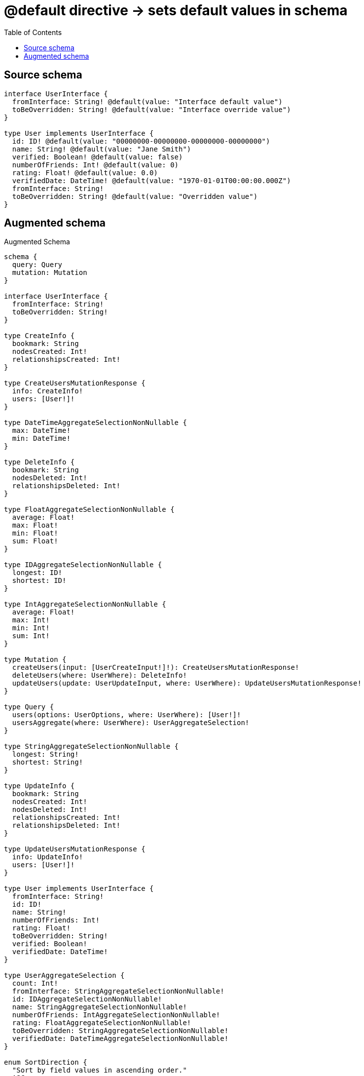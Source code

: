 :toc:

= @default directive -> sets default values in schema

== Source schema

[source,graphql,schema=true]
----
interface UserInterface {
  fromInterface: String! @default(value: "Interface default value")
  toBeOverridden: String! @default(value: "Interface override value")
}

type User implements UserInterface {
  id: ID! @default(value: "00000000-00000000-00000000-00000000")
  name: String! @default(value: "Jane Smith")
  verified: Boolean! @default(value: false)
  numberOfFriends: Int! @default(value: 0)
  rating: Float! @default(value: 0.0)
  verifiedDate: DateTime! @default(value: "1970-01-01T00:00:00.000Z")
  fromInterface: String!
  toBeOverridden: String! @default(value: "Overridden value")
}
----

== Augmented schema

.Augmented Schema
[source,graphql]
----
schema {
  query: Query
  mutation: Mutation
}

interface UserInterface {
  fromInterface: String!
  toBeOverridden: String!
}

type CreateInfo {
  bookmark: String
  nodesCreated: Int!
  relationshipsCreated: Int!
}

type CreateUsersMutationResponse {
  info: CreateInfo!
  users: [User!]!
}

type DateTimeAggregateSelectionNonNullable {
  max: DateTime!
  min: DateTime!
}

type DeleteInfo {
  bookmark: String
  nodesDeleted: Int!
  relationshipsDeleted: Int!
}

type FloatAggregateSelectionNonNullable {
  average: Float!
  max: Float!
  min: Float!
  sum: Float!
}

type IDAggregateSelectionNonNullable {
  longest: ID!
  shortest: ID!
}

type IntAggregateSelectionNonNullable {
  average: Float!
  max: Int!
  min: Int!
  sum: Int!
}

type Mutation {
  createUsers(input: [UserCreateInput!]!): CreateUsersMutationResponse!
  deleteUsers(where: UserWhere): DeleteInfo!
  updateUsers(update: UserUpdateInput, where: UserWhere): UpdateUsersMutationResponse!
}

type Query {
  users(options: UserOptions, where: UserWhere): [User!]!
  usersAggregate(where: UserWhere): UserAggregateSelection!
}

type StringAggregateSelectionNonNullable {
  longest: String!
  shortest: String!
}

type UpdateInfo {
  bookmark: String
  nodesCreated: Int!
  nodesDeleted: Int!
  relationshipsCreated: Int!
  relationshipsDeleted: Int!
}

type UpdateUsersMutationResponse {
  info: UpdateInfo!
  users: [User!]!
}

type User implements UserInterface {
  fromInterface: String!
  id: ID!
  name: String!
  numberOfFriends: Int!
  rating: Float!
  toBeOverridden: String!
  verified: Boolean!
  verifiedDate: DateTime!
}

type UserAggregateSelection {
  count: Int!
  fromInterface: StringAggregateSelectionNonNullable!
  id: IDAggregateSelectionNonNullable!
  name: StringAggregateSelectionNonNullable!
  numberOfFriends: IntAggregateSelectionNonNullable!
  rating: FloatAggregateSelectionNonNullable!
  toBeOverridden: StringAggregateSelectionNonNullable!
  verifiedDate: DateTimeAggregateSelectionNonNullable!
}

enum SortDirection {
  "Sort by field values in ascending order."
  ASC
  "Sort by field values in descending order."
  DESC
}

"A date and time, represented as an ISO-8601 string"
scalar DateTime

input UserCreateInput {
  fromInterface: String! = "Interface default value"
  id: ID! = "00000000-00000000-00000000-00000000"
  name: String! = "Jane Smith"
  numberOfFriends: Int! = 0
  rating: Float! = 0.0
  toBeOverridden: String! = "Overridden value"
  verified: Boolean! = false
  verifiedDate: DateTime! = "1970-01-01T00:00:00.000Z"
}

input UserOptions {
  limit: Int
  offset: Int
  "Specify one or more UserSort objects to sort Users by. The sorts will be applied in the order in which they are arranged in the array."
  sort: [UserSort]
}

"Fields to sort Users by. The order in which sorts are applied is not guaranteed when specifying many fields in one UserSort object."
input UserSort {
  fromInterface: SortDirection
  id: SortDirection
  name: SortDirection
  numberOfFriends: SortDirection
  rating: SortDirection
  toBeOverridden: SortDirection
  verified: SortDirection
  verifiedDate: SortDirection
}

input UserUpdateInput {
  fromInterface: String
  id: ID
  name: String
  numberOfFriends: Int
  rating: Float
  toBeOverridden: String
  verified: Boolean
  verifiedDate: DateTime
}

input UserWhere {
  AND: [UserWhere!]
  OR: [UserWhere!]
  fromInterface: String
  fromInterface_CONTAINS: String
  fromInterface_ENDS_WITH: String
  fromInterface_IN: [String]
  fromInterface_NOT: String
  fromInterface_NOT_CONTAINS: String
  fromInterface_NOT_ENDS_WITH: String
  fromInterface_NOT_IN: [String]
  fromInterface_NOT_STARTS_WITH: String
  fromInterface_STARTS_WITH: String
  id: ID
  id_CONTAINS: ID
  id_ENDS_WITH: ID
  id_IN: [ID]
  id_NOT: ID
  id_NOT_CONTAINS: ID
  id_NOT_ENDS_WITH: ID
  id_NOT_IN: [ID]
  id_NOT_STARTS_WITH: ID
  id_STARTS_WITH: ID
  name: String
  name_CONTAINS: String
  name_ENDS_WITH: String
  name_IN: [String]
  name_NOT: String
  name_NOT_CONTAINS: String
  name_NOT_ENDS_WITH: String
  name_NOT_IN: [String]
  name_NOT_STARTS_WITH: String
  name_STARTS_WITH: String
  numberOfFriends: Int
  numberOfFriends_GT: Int
  numberOfFriends_GTE: Int
  numberOfFriends_IN: [Int]
  numberOfFriends_LT: Int
  numberOfFriends_LTE: Int
  numberOfFriends_NOT: Int
  numberOfFriends_NOT_IN: [Int]
  rating: Float
  rating_GT: Float
  rating_GTE: Float
  rating_IN: [Float]
  rating_LT: Float
  rating_LTE: Float
  rating_NOT: Float
  rating_NOT_IN: [Float]
  toBeOverridden: String
  toBeOverridden_CONTAINS: String
  toBeOverridden_ENDS_WITH: String
  toBeOverridden_IN: [String]
  toBeOverridden_NOT: String
  toBeOverridden_NOT_CONTAINS: String
  toBeOverridden_NOT_ENDS_WITH: String
  toBeOverridden_NOT_IN: [String]
  toBeOverridden_NOT_STARTS_WITH: String
  toBeOverridden_STARTS_WITH: String
  verified: Boolean
  verifiedDate: DateTime
  verifiedDate_GT: DateTime
  verifiedDate_GTE: DateTime
  verifiedDate_IN: [DateTime]
  verifiedDate_LT: DateTime
  verifiedDate_LTE: DateTime
  verifiedDate_NOT: DateTime
  verifiedDate_NOT_IN: [DateTime]
  verified_NOT: Boolean
}

----

